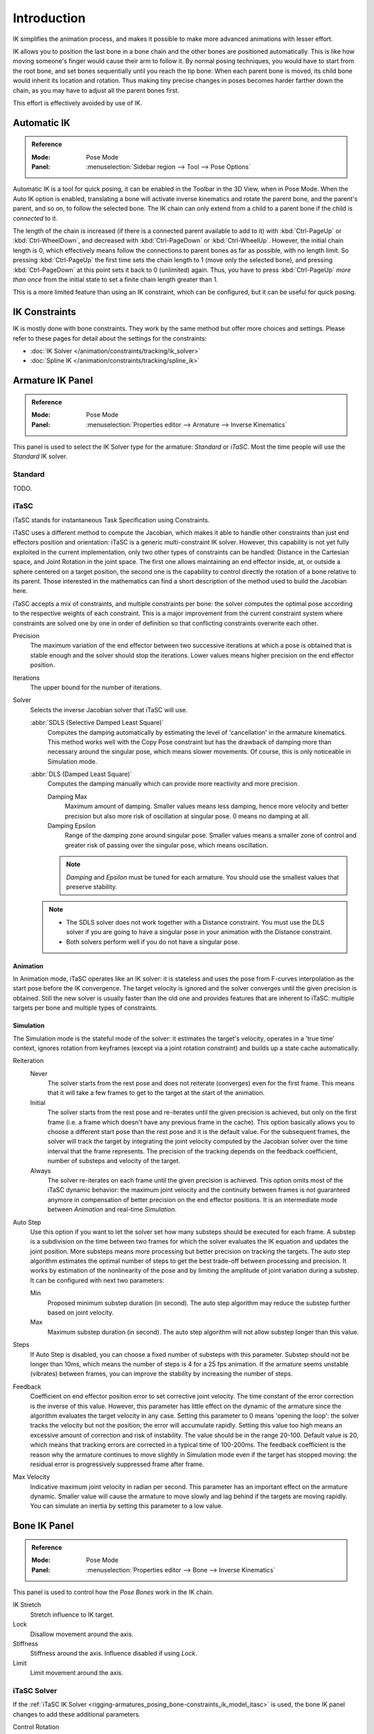 
************
Introduction
************

IK simplifies the animation process,
and makes it possible to make more advanced animations with lesser effort.

IK allows you to position the last bone in a bone chain and
the other bones are positioned automatically.
This is like how moving someone's finger would cause their arm to follow it.
By normal posing techniques, you would have to start from the root bone,
and set bones sequentially until you reach the tip bone:
When each parent bone is moved, its child bone would inherit its location and rotation.
Thus making tiny precise changes in poses becomes harder farther down the chain,
as you may have to adjust all the parent bones first.

This effort is effectively avoided by use of IK.


Automatic IK
============

.. admonition:: Reference
   :class: refbox

   :Mode:      Pose Mode
   :Panel:     :menuselection:`Sidebar region --> Tool --> Pose Options`

Automatic IK is a tool for quick posing, it can be enabled in the Toolbar in the 3D View,
when in Pose Mode. When the Auto IK option is enabled, translating a bone will activate
inverse kinematics and rotate the parent bone, and the parent's parent, and so on, to
follow the selected bone. The IK chain can only extend from a child to a parent bone
if the child is *connected* to it.

The length of the chain is increased
(if there is a connected parent available to add to it)
with :kbd:`Ctrl-PageUp` or :kbd:`Ctrl-WheelDown`,
and decreased with :kbd:`Ctrl-PageDown` or :kbd:`Ctrl-WheelUp`.
However, the initial chain length is 0, which effectively
means follow the connections to parent bones as far as possible, with no length limit.
So pressing :kbd:`Ctrl-PageUp` the first time sets the chain length to 1 (move only the selected bone),
and pressing :kbd:`Ctrl-PageDown` at this point sets it back to 0 (unlimited) again.
Thus, you have to press :kbd:`Ctrl-PageUp` *more than once* from the initial state
to set a finite chain length greater than 1.

This is a more limited feature than using an IK constraint, which can be configured,
but it can be useful for quick posing.


IK Constraints
==============

IK is mostly done with bone constraints.
They work by the same method but offer more choices and settings.
Please refer to these pages for detail about the settings for the constraints:

- :doc:`IK Solver </animation/constraints/tracking/ik_solver>`
- :doc:`Spline IK </animation/constraints/tracking/spline_ik>`


Armature IK Panel
=================

.. admonition:: Reference
   :class: refbox

   :Mode:      Pose Mode
   :Panel:     :menuselection:`Properties editor --> Armature --> Inverse Kinematics`

This panel is used to select the IK Solver type for the armature: *Standard* or *iTaSC*.
Most the time people will use the *Standard* IK solver.

.. TODO2.8
   .. figure:: /images/animation_armatures_posing_bone-constraints_inverse-kinematics_introduction_panel.png

      The armature IK panel.


Standard
--------

TODO.


.. _bpy.types.Itasc:
.. _rigging-armatures_posing_bone-constraints_ik_model_itasc:

iTaSC
-----

.. This is rather technical and can be simplified.

iTaSC stands for instantaneous Task Specification using Constraints.

iTaSC uses a different method to compute the Jacobian, which makes it able to handle other constraints than
just end effectors position and orientation: iTaSC is a generic multi-constraint IK solver.
However, this capability is not yet fully exploited in the current implementation,
only two other types of constraints can be handled: Distance in the Cartesian space,
and Joint Rotation in the joint space. The first one allows maintaining an end effector
inside, at, or outside a sphere centered on a target position,
the second one is the capability to control directly the rotation of a bone relative to its parent.
Those interested in the mathematics can find a short description of the method used to build the Jacobian here.

iTaSC accepts a mix of constraints, and multiple constraints per bone:
the solver computes the optimal pose according to the respective weights of each constraint.
This is a major improvement from the current constraint system where constraints are solved
one by one in order of definition so that conflicting constraints overwrite each other.

Precision
   The maximum variation of the end effector between two successive iterations
   at which a pose is obtained that is stable enough and the solver should stop the iterations.
   Lower values means higher precision on the end effector position.
Iterations
   The upper bound for the number of iterations.
Solver
   Selects the inverse Jacobian solver that iTaSC will use.

   :abbr:`SDLS (Selective Damped Least Square)`
      Computes the damping automatically by estimating the level of 'cancellation' in the armature kinematics.
      This method works well with the Copy Pose constraint but has the drawback of damping more than
      necessary around the singular pose, which means slower movements.
      Of course, this is only noticeable in Simulation mode.
   :abbr:`DLS (Damped Least Square)`
      Computes the damping manually which can provide more reactivity and more precision.

      Damping Max
         Maximum amount of damping. Smaller values means less damping, hence more velocity
         and better precision but also more risk of oscillation at singular pose. 0 means no damping at all.
      Damping Epsilon
         Range of the damping zone around singular pose. Smaller values means a smaller zone
         of control and greater risk of passing over the singular pose, which means oscillation.

      .. note::

         *Damping* and *Epsilon* must be tuned for each armature.
         You should use the smallest values that preserve stability.

   .. note::

      - The SDLS solver does not work together with a Distance constraint.
        You must use the DLS solver if you are going to have a singular pose
        in your animation with the Distance constraint.
      - Both solvers perform well if you do not have a singular pose.


Animation
^^^^^^^^^

In Animation mode, iTaSC operates like an IK solver:
it is stateless and uses the pose from F-curves interpolation as the start pose before the IK convergence.
The target velocity is ignored and the solver converges until the given precision is obtained.
Still the new solver is usually faster than the old one and provides features that are inherent to iTaSC:
multiple targets per bone and multiple types of constraints.


Simulation
^^^^^^^^^^

The Simulation mode is the stateful mode of the solver: it estimates the target's velocity,
operates in a 'true time' context, ignores rotation from keyframes
(except via a joint rotation constraint) and builds up a state cache automatically.

Reiteration
   Never
      The solver starts from the rest pose and does not reiterate (converges) even for the first frame.
      This means that it will take a few frames to get to the target at the start of the animation.
   Initial
      The solver starts from the rest pose and re-iterates until the given precision is achieved,
      but only on the first frame (i.e. a frame which doesn't have any previous frame in the cache).
      This option basically allows you to choose a different start pose than the rest pose
      and it is the default value. For the subsequent frames, the solver will track the target
      by integrating the joint velocity computed by the Jacobian solver over the time interval
      that the frame represents. The precision of the tracking depends on the feedback coefficient,
      number of substeps and velocity of the target.
   Always
      The solver re-iterates on each frame until the given precision is achieved.
      This option omits most of the iTaSC dynamic behavior: the maximum joint velocity
      and the continuity between frames is not guaranteed anymore in compensation of better
      precision on the end effector positions. It is an intermediate mode
      between *Animation* and real-time *Simulation*.
Auto Step
   Use this option if you want to let the solver set how many substeps should be executed for each frame.
   A substep is a subdivision on the time between two frames for which the solver evaluates
   the IK equation and updates the joint position. More substeps means more processing but better precision
   on tracking the targets. The auto step algorithm estimates the optimal number of steps to get
   the best trade-off between processing and precision. It works by estimation of the nonlinearity
   of the pose and by limiting the amplitude of joint variation during a substep.
   It can be configured with next two parameters:

   Min
      Proposed minimum substep duration (in second).
      The auto step algorithm may reduce the substep further based on joint velocity.
   Max
      Maximum substep duration (in second). The auto step algorithm will not allow substep longer than this value.
Steps
   If Auto Step is disabled, you can choose a fixed number of substeps with this parameter.
   Substep should not be longer than 10ms, which means the number of steps is 4 for a 25 fps animation.
   If the armature seems unstable (vibrates) between frames,
   you can improve the stability by increasing the number of steps.
Feedback
   Coefficient on end effector position error to set corrective joint velocity.
   The time constant of the error correction is the inverse of this value.
   However, this parameter has little effect on the dynamic of the armature
   since the algorithm evaluates the target velocity in any case.
   Setting this parameter to 0 means 'opening the loop':
   the solver tracks the velocity but not the position; the error will accumulate rapidly.
   Setting this value too high means an excessive amount of correction and risk of instability.
   The value should be in the range 20-100. Default value is 20, which means that tracking errors
   are corrected in a typical time of 100-200ms.
   The feedback coefficient is the reason why the armature continues to move slightly
   in Simulation mode even if the target has stopped moving: the residual error
   is progressively suppressed frame after frame.
Max Velocity
   Indicative maximum joint velocity in radian per second.
   This parameter has an important effect on the armature dynamic.
   Smaller value will cause the armature to move slowly and lag behind if the targets are moving rapidly.
   You can simulate an inertia by setting this parameter to a low value.


.. _bpy.types.PoseBone.ik:

Bone IK Panel
=============

.. admonition:: Reference
   :class: refbox

   :Mode:      Pose Mode
   :Panel:     :menuselection:`Properties editor --> Bone --> Inverse Kinematics`

This panel is used to control how the *Pose Bones* work in the IK chain.

.. TODO2.8
   .. figure:: /images/animation_armatures_bones_properties_introduction_inverse-kinematics-panel.png

      The bone IK panel.

IK Stretch
   Stretch influence to IK target.
Lock
   Disallow movement around the axis.
Stiffness
   Stiffness around the axis. Influence disabled if using *Lock*.
Limit
   Limit movement around the axis.


.. _bpy.types.PoseBone.use_ik_rotation_control:
.. _bpy.types.PoseBone.ik_rotation_weight:

iTaSC Solver
------------

If the :ref:`iTaSC IK Solver <rigging-armatures_posing_bone-constraints_ik_model_itasc>`
is used, the bone IK panel changes to add these additional parameters.

Control Rotation
   Activates a joint rotation constraint on that bone.
   The pose rotation computed from Action or UI interaction will be converted
   into a joint value and passed to the solver as target for the joint.
   This will give you control over the joint while the solver still tracks the other IK targets.
   You can use this feature to give a preferred pose for joints (e.g. rest pose)
   or to animate a joint angle by playing an action on it.

   Weight
      The importance of the joint rotation constraint based on the constraints weight
      in case all constraints cannot be achieved at the same time.
      For example, if you want to enforce strongly the joint rotation,
      set a high weight on the joint rotation constraint and a low weight on the IK constraints.


Arm Rig Example
===============

This arm uses two bones to overcome the twist problem for the forearm.
IK locking is used to stop the forearm from bending,
but the forearm can still be twisted manually by pressing :kbd:`R Y Y` in *Pose Mode*,
or by using other constraints.

.. TODO2.8 Maybe update the images (color & style)

.. figure:: /images/animation_armatures_posing_bone-constraints_inverse-kinematics_introduction_example.png
   :align: center

   `IK Arm Example <https://wiki.blender.org/wiki/File:IK_Arm_Example.blend>`__.


Note that, if a *Pole Target* is used, IK locking will not work on the root boot.
